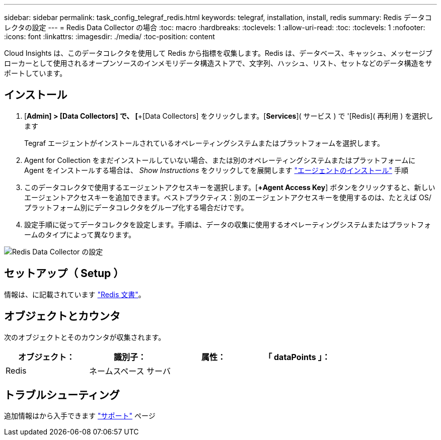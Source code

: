 ---
sidebar: sidebar 
permalink: task_config_telegraf_redis.html 
keywords: telegraf, installation, install, redis 
summary: Redis データコレクタの設定 
---
= Redis Data Collector の場合
:toc: macro
:hardbreaks:
:toclevels: 1
:allow-uri-read: 
:toc: 
:toclevels: 1
:nofooter: 
:icons: font
:linkattrs: 
:imagesdir: ./media/
:toc-position: content


[role="lead"]
Cloud Insights は、このデータコレクタを使用して Redis から指標を収集します。Redis は、データベース、キャッシュ、メッセージブローカーとして使用されるオープンソースのインメモリデータ構造ストアで、文字列、ハッシュ、リスト、セットなどのデータ構造をサポートしています。



== インストール

. [*Admin] > [Data Collectors] で、 [*+[Data Collectors] をクリックします。[*Services*]( サービス ) で '[Redis]( 再利用 ) を選択します
+
Tegraf エージェントがインストールされているオペレーティングシステムまたはプラットフォームを選択します。

. Agent for Collection をまだインストールしていない場合、または別のオペレーティングシステムまたはプラットフォームに Agent をインストールする場合は、 _Show Instructions_ をクリックしてを展開します link:task_config_telegraf_agent.html["エージェントのインストール"] 手順
. このデータコレクタで使用するエージェントアクセスキーを選択します。[*+Agent Access Key*] ボタンをクリックすると、新しいエージェントアクセスキーを追加できます。ベストプラクティス：別のエージェントアクセスキーを使用するのは、たとえば OS/ プラットフォーム別にデータコレクタをグループ化する場合だけです。
. 設定手順に従ってデータコレクタを設定します。手順は、データの収集に使用するオペレーティングシステムまたはプラットフォームのタイプによって異なります。


image:RedisDCConfigWindows.png["Redis Data Collector の設定"]



== セットアップ（ Setup ）

情報は、に記載されています link:https://redis.io/documentation["Redis 文書"]。



== オブジェクトとカウンタ

次のオブジェクトとそのカウンタが収集されます。

[cols="<.<,<.<,<.<,<.<"]
|===
| オブジェクト： | 識別子： | 属性： | 「 dataPoints 」： 


| Redis | ネームスペース
サーバ |  |  
|===


== トラブルシューティング

追加情報はから入手できます link:concept_requesting_support.html["サポート"] ページ
